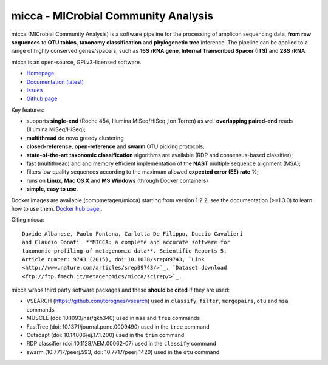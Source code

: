 micca - MICrobial Community Analysis
====================================

.. image:: https://travis-ci.org/compmetagen/micca.svg?branch=master
    :target: https://travis-ci.org/compmetagen/micca

micca (MICrobial Community Analysis) is a software pipeline for the
processing of amplicon sequencing data, **from raw sequences** to
**OTU tables**, **taxonomy classification** and **phylogenetic tree**
inference. The pipeline can be applied to a range of highly conserved
genes/spacers, such as **16S rRNA gene**, **Internal Transcribed
Spacer (ITS)** and **28S rRNA**.

micca is an open-source, GPLv3-licensed software.

* `Homepage <http://micca.org/>`_
* `Documentation (latest) <http://micca.org/docs/latest>`_
* `Issues <https://github.com/compmetagen/micca/issues>`_
* `Github page <https://github.com/compmetagen/micca>`_


Key features:

* supports **single-end** (Roche 454, Illumina MiSeq/HiSeq ,Ion
  Torren) as well **overlapping paired-end** reads (Illumina MiSeq/HiSeq);
* **multithread** de novo greedy clustering
* **closed-reference**, **open-reference** and **swarm** OTU picking protocols;
* **state-of-the-art taxonomic classification** algorithms are
  available (RDP and consensus-based classifier);
* fast (multithread) and and memory efficient implementation of the
  **NAST** multiple sequence alignment (MSA);
* filters low quality sequences according to the maximum allowed **expected
  error (EE) rate** %;
* runs on **Linux**, **Mac OS X** and **MS Windows** (through Docker
  containers)
* **simple, easy to use**.


Docker images are available (compmetagen/micca) starting from version 1.2.2,
see the documentation (>=1.3.0) to learn how to use them. `Docker hub page:
<https://hub.docker.com/r/compmetagen/micca/>`_.

Citing micca::

  Davide Albanese, Paolo Fontana, Carlotta De Filippo, Duccio Cavalieri
  and Claudio Donati. **MICCA: a complete and accurate software for
  taxonomic profiling of metagenomic data**. Scientific Reports 5,
  Article number: 9743 (2015), doi:10.1038/srep09743, `Link
  <http://www.nature.com/articles/srep09743/>`_. `Dataset download
  <ftp://ftp.fmach.it/metagenomics/micca/scirep/>`_.

micca wraps third party software packages and these **should be
cited** if they are used:

* VSEARCH (https://github.com/torognes/vsearch) used in ``classify``,
  ``filter``, ``mergepairs``, ``otu`` and ``msa`` commands
* MUSCLE (doi: 10.1093/nar/gkh340) used in ``msa`` and ``tree`` commands
* FastTree (doi: 10.1371/journal.pone.0009490) used in the ``tree`` command
* Cutadapt (doi: 10.14806/ej.17.1.200) used in the ``trim`` command
* RDP classifier (doi:10.1128/AEM.00062-07) used in the ``classify`` command
* swarm (10.7717/peerj.593, doi: 10.7717/peerj.1420) used in the ``otu`` command
